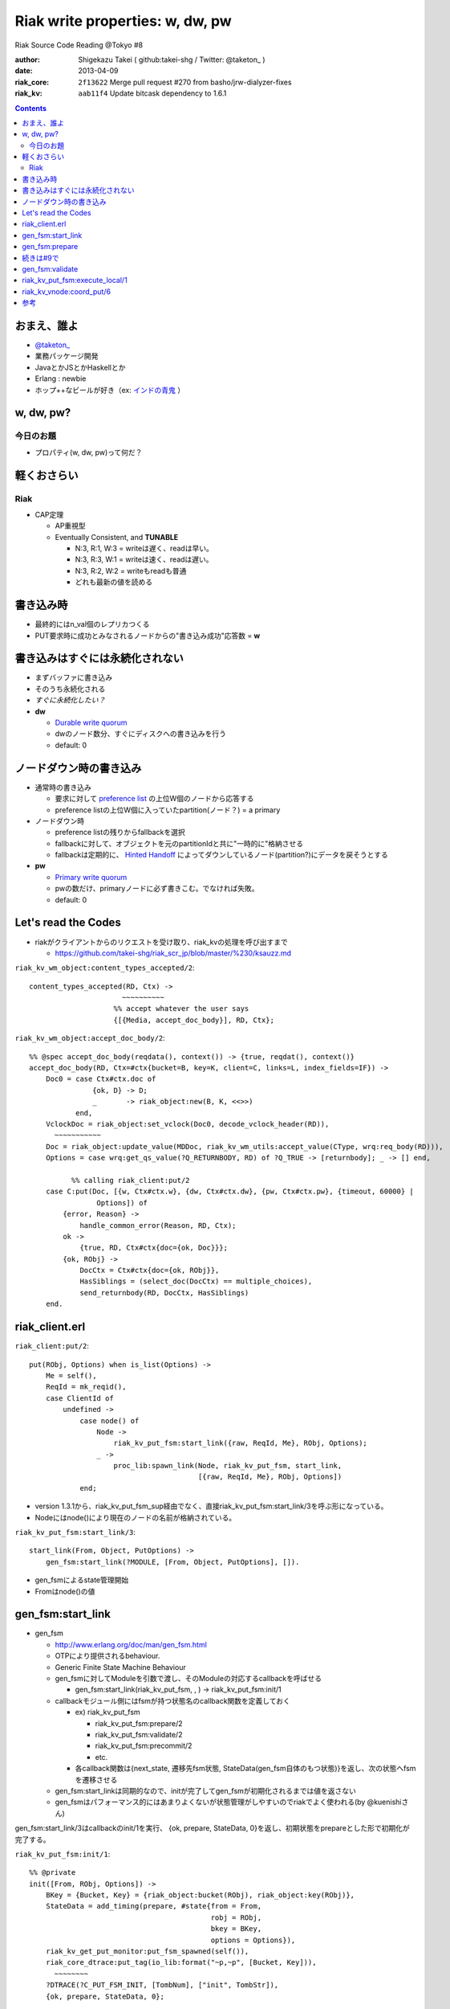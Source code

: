 ================================
Riak write properties: w, dw, pw
================================

Riak Source Code Reading @Tokyo #8

:author: Shigekazu Takei ( github:takei-shg / Twitter: @taketon_ )
:date: 2013-04-09
:riak_core: ``2f13622`` Merge pull request #270 from basho/jrw-dialyzer-fixes
:riak_kv: ``aab11f4`` Update bitcask dependency to 1.6.1

.. contents:: :depth: 2

おまえ、誰よ
============
.. image:: https://ja.gravatar.com/userimage/39613705/84f5c119ac55ca18aa66344a760384e4.jpg

- `@taketon_ <https://twitter.com/taketon_>`_ 
- 業務パッケージ開発
- JavaとかJSとかHaskellとか
- Erlang : newbie
- ホップ++なビールが好き（ex: `インドの青鬼 <http://item.rakuten.co.jp/yonayona/854056/#854056>`_ ）

w, dw, pw?
==========

今日のお題
----------

- プロパティ(w, dw, pw)って何だ？

軽くおさらい
============

Riak
----
- CAP定理

  - AP重視型
  - Eventually Consistent, and **TUNABLE**

    - N:3, R:1, W:3  =  writeは遅く、readは早い。
    - N:3, R:3, W:1  =  writeは速く、readは遅い。
    - N:3, R:2, W:2  =  writeもreadも普通
    - どれも最新の値を読める

書き込み時
==========

.. image:: http://docs.basho.com/shared/1.3.0/images/riak-data-distribution.png?1364427191

- 最終的にはn_val個のレプリカつくる
- PUT要求時に成功とみなされるノードからの"書き込み成功"応答数 = **w**

書き込みはすぐには永続化されない
================================

- まずバッファに書き込み
- そのうち永続化される
- *すぐに永続化したい？*
- **dw**

  - `Durable write quorum`_
  - dwのノード数分、すぐにディスクへの書き込みを行う
  - default: 0

.. _`Durable write quorum`: http://docs.basho.com/riak/latest/references/Configuration-Files/

ノードダウン時の書き込み
========================

- 通常時の書き込み

  - 要求に対して `preference list`_ の上位W個のノードから応答する
  - preference listの上位W個に入っていたpartition(ノード？) = a primary

- ノードダウン時

  - preference listの残りからfallbackを選択
  - fallbackに対して、オブジェクトを元のpartitionIdと共に"一時的に"格納させる
  - fallbackは定期的に、 `Hinted Handoff`_ によってダウンしているノード(partition?)にデータを戻そうとする

- **pw**

  - `Primary write quorum`_
  - pwの数だけ、primaryノードに必ず書きこむ。でなければ失敗。
  - default: 0

.. _`preference list`: https://github.com/kuenishi/riak_scr_jp/blob/master/%230/ksauzz.md
.. _`Hinted Handoff`: https://github.com/kuenishi/riak_scr_jp/blob/master/%233/csakatoku.md
.. _`Primary write quorum`: http://docs.basho.com/riak/latest/references/Configuration-Files/

Let's read the Codes
====================

- riakがクライアントからのリクエストを受け取り、riak_kvの処理を呼び出すまで

  - https://github.com/takei-shg/riak_scr_jp/blob/master/%230/ksauzz.md


``riak_kv_wm_object:content_types_accepted/2``::

 content_types_accepted(RD, Ctx) ->
                       ~~~~~~~~~~
                     %% accept whatever the user says
                     {[{Media, accept_doc_body}], RD, Ctx};

``riak_kv_wm_object:accept_doc_body/2``::

 %% @spec accept_doc_body(reqdata(), context()) -> {true, reqdat(), context()}
 accept_doc_body(RD, Ctx=#ctx{bucket=B, key=K, client=C, links=L, index_fields=IF}) ->
     Doc0 = case Ctx#ctx.doc of
                {ok, D} -> D;
                _       -> riak_object:new(B, K, <<>>)
            end,
     VclockDoc = riak_object:set_vclock(Doc0, decode_vclock_header(RD)),
       ~~~~~~~~~~~
     Doc = riak_object:update_value(MDDoc, riak_kv_wm_utils:accept_value(CType, wrq:req_body(RD))),
     Options = case wrq:get_qs_value(?Q_RETURNBODY, RD) of ?Q_TRUE -> [returnbody]; _ -> [] end,
 
           %% calling riak_client:put/2
     case C:put(Doc, [{w, Ctx#ctx.w}, {dw, Ctx#ctx.dw}, {pw, Ctx#ctx.pw}, {timeout, 60000} |
                 Options]) of
         {error, Reason} ->
             handle_common_error(Reason, RD, Ctx);
         ok ->
             {true, RD, Ctx#ctx{doc={ok, Doc}}};
         {ok, RObj} ->
             DocCtx = Ctx#ctx{doc={ok, RObj}},
             HasSiblings = (select_doc(DocCtx) == multiple_choices),
             send_returnbody(RD, DocCtx, HasSiblings)
     end.

riak_client.erl
===============

``riak_client:put/2``::

 put(RObj, Options) when is_list(Options) ->
     Me = self(),
     ReqId = mk_reqid(),
     case ClientId of
         undefined ->
             case node() of
                 Node ->
                     riak_kv_put_fsm:start_link({raw, ReqId, Me}, RObj, Options);
                 _ ->
                     proc_lib:spawn_link(Node, riak_kv_put_fsm, start_link,
                                         [{raw, ReqId, Me}, RObj, Options])
             end;

- version 1.3.1から、riak_kv_put_fsm_sup経由でなく、直接riak_kv_put_fsm:start_link/3を呼ぶ形になっている。
- Nodeにはnode()により現在のノードの名前が格納されている。

``riak_kv_put_fsm:start_link/3``::

 start_link(From, Object, PutOptions) ->
     gen_fsm:start_link(?MODULE, [From, Object, PutOptions], []).

- gen_fsmによるstate管理開始
- Fromはnode()の値

gen_fsm:start_link
==================

- gen_fsm 
  
  - http://www.erlang.org/doc/man/gen_fsm.html
  - OTPにより提供されるbehaviour.
  - Generic Finite State Machine Behaviour
  - gen_fsmに対してModuleを引数で渡し、そのModuleの対応するcallbackを呼ばせる

    - gen_fsm:start_link(riak_kv_put_fsm, , ) -> riak_kv_put_fsm:init/1

  - callbackモジュール側にはfsmが持つ状態名のcallback関数を定義しておく

    - ex) riak_kv_put_fsm

      - riak_kv_put_fsm:prepare/2
      - riak_kv_put_fsm:validate/2
      - riak_kv_put_fsm:precommit/2
      - etc.

    - 各callback関数は{next_state, 遷移先fsm状態, StateData(gen_fsm自体のもつ状態)}を返し、次の状態へfsmを遷移させる 

  - gen_fsm:start_linkは同期的なので、initが完了してgen_fsmが初期化されるまでは値を返さない
  - gen_fsmはパフォーマンス的にはあまりよくないが状態管理がしやすいのでriakでよく使われる(by @kuenishiさん)

gen_fsm:start_link/3はcallbackのinit/1を実行、  
{ok, prepare, StateData, 0}を返し、初期状態をprepareとした形で初期化が完了する。

``riak_kv_put_fsm:init/1``::

 %% @private
 init([From, RObj, Options]) ->
     BKey = {Bucket, Key} = {riak_object:bucket(RObj), riak_object:key(RObj)},
     StateData = add_timing(prepare, #state{from = From,
                                            robj = RObj,
                                            bkey = BKey,
                                            options = Options}),
     riak_kv_get_put_monitor:put_fsm_spawned(self()),
     riak_core_dtrace:put_tag(io_lib:format("~p,~p", [Bucket, Key])),
       ~~~~~~~~
     ?DTRACE(?C_PUT_FSM_INIT, [TombNum], ["init", TombStr]),
     {ok, prepare, StateData, 0};

gen_fsm:prepare
===============

- gen_fsm:send_event/2がriak_kv_vnode/handle_command(?KV_PUT_REQ,,,)から呼ばれたときに、gen_fsmの遷移が開始する。（詳細は#9にて発表）
- initによりprepare状態になっていたはずなので、prepareから始める。

``riak_kv_put_fsm:prepare/2``::

 prepare(timeout, StateData0 = #state{from = From, robj = RObj,
                                      bkey = BKey,
                                      options = Options}) ->
       ~~~~~~~~~~~~~~
       %% preference listを確認
     case {Preflist2, LocalPL =:= [] andalso Must == true} of
           ~~~~~~~~~~~
         _ ->
               ~~~~~~~~~~~
             StateData = StateData0#state{n = N,
                                          bucket_props = BucketProps,
                                          coord_pl_entry = CoordPLEntry,
                                          preflist2 = Preflist2,
                                          starttime = StartTime,
                                          tracked_bucket = StatTracked},
             ?DTRACE(?C_PUT_FSM_PREPARE, [0], ["prepare", CoordPlNode]),
             new_state_timeout(validate, StateData)
     end.

- 書込み先が自ノードでなければ書込み先ノードに移り、initからやり直し。(該当コードは省略）
- 自ノードであればvalidateに進む

``riak_kv_put_fsm:new_state_timeout/2``::

 new_state_timeout(StateName, StateData) ->
     {next_state, StateName, add_timing(StateName, StateData), 0}.

- next_stateでvalidateを指定。timeoutが0なので、validateへ遷移

続きは#9で
==========

gen_fsm:validate
================

``riak_kv_put_fsm:validate/2``::

 validate(timeout, StateData0 = #state{from = {raw, ReqId, _Pid},
                                       options = Options0,
                                       n=N, bucket_props = BucketProps,
                                       preflist2 = Preflist2}) ->
        ~~~~~~~~~~
     if
           ~~~~~~~~~~~
         true ->
               ~~~~~~~~~~~~~
             StateData1 = StateData0#state{n=N,
                                           w=W,
                                           pw=PW, dw=DW, allowmult=AllowMult,
                                           precommit = Precommit,
                                           postcommit = Postcommit,
                                           req_id = ReqId,
                                           timeout = Timeout},
             Options = flatten_options(proplists:unfold(Options0 ++ ?DEFAULT_OPTS), []),
             StateData2 = handle_options(Options, StateData1),
             StateData3 = apply_updates(StateData2),
             StateData = init_putcore(StateData3, IdxType),
             ?DTRACE(?C_PUT_FSM_VALIDATE, [N, W, PW, DW], []),
             case Precommit of
                 [] -> % Nothing to run, spare the timing code
                     execute(StateData);
                 _ ->
                     new_state_timeout(precommit, StateData)
             end
     end.

``riak_kv_put_fsm:execute/1``::

 execute(State=#state{coord_pl_entry = CPL}) ->
     case CPL of
         undefined ->
             execute_remote(State);
         _ ->
             execute_local(State)
     end.

riak_kv_put_fsm:execute_local/1
===============================

``riak_kv_put_fsm:execute_local/1``::

 %% Send the put coordinating put requests to the local vnode - the returned object
 %% will guarantee a frontier object.
 %% N.B. Not actually a state - here in the source to make reading the flow easier
 execute_local(StateData=#state{robj=RObj, req_id = ReqId,
                                 timeout=Timeout, bkey=BKey,
                                 coord_pl_entry = {_Index, Node} = CoordPLEntry,
                                 vnode_options=VnodeOptions,
                                 starttime = StartTime}) ->
     ?DTRACE(?C_PUT_FSM_EXECUTE_LOCAL, [], [atom2list(Node)]),
     StateData1 = add_timing(execute_local, StateData),
     TRef = schedule_timeout(Timeout),
     riak_kv_vnode:coord_put(CoordPLEntry, BKey, RObj, ReqId, StartTime, VnodeOptions),
     StateData2 = StateData1#state{robj = RObj, tref = TRef},
     %% Must always wait for local vnode - it contains the object with updated vclock
     %% to use for the remotes. (Ignore optimization for N=1 case for now).
     new_state(waiting_local_vnode, StateData2).
 
riak_kv_vnode:coord_put/6
=========================

``riak_kv_vnode:coord_put/6``::

 %% Issue a put for the object to the preflist, expecting a reply
 %% to an FSM.
 coord_put(IndexNode, BKey, Obj, ReqId, StartTime, Options) when is_integer(StartTime) ->
     coord_put(IndexNode, BKey, Obj, ReqId, StartTime, Options, {fsm, undefined, self()}).
 
 coord_put(IndexNode, BKey, Obj, ReqId, StartTime, Options, Sender)
   when is_integer(StartTime) ->
     riak_core_vnode_master:command(IndexNode,
                                    ?KV_PUT_REQ{
                                       bkey = BKey,
                                       object = Obj,
                                       req_id = ReqId,
                                       start_time = StartTime,
                                       options = [coord | Options]},
                                    Sender,
                                    riak_kv_vnode_master).
 
``riak_core_vnode_master:command``::

 %% Send the command to the preflist given with responses going to Sender
 command([], _Msg, _Sender, _VMaster) ->
     ok;
 command([{Index, Pid}|Rest], Msg, Sender, VMaster) when is_pid(Pid) ->
     gen_fsm:send_event(Pid, make_request(Msg, Sender, Index)),
     command(Rest, Msg, Sender, VMaster);
 command([{Index,Node}|Rest], Msg, Sender, VMaster) ->
     proxy_cast({VMaster, Node}, make_request(Msg, Sender, Index)),
     command(Rest, Msg, Sender, VMaster);

参考
====

- [riak/docs/configuration files] http://docs.basho.com/riak/latest/references/Configuration-Files/
- [riak/docs/eventual consistency] http://docs.basho.com/riak/latest/references/appendices/concepts/Eventual-Consistency/
- [riak/docs/replication] http://docs.basho.com/riak/latest/references/appendices/concepts/Replication/
- [preference list] https://github.com/kuenishi/riak_scr_jp/blob/master/%230/ksauzz.md
- [Hinted Handoff] https://github.com/kuenishi/riak_scr_jp/blob/master/%233/csakatoku.md
- [gen_fsm] http://www.erlang.org/doc/design_principles/fsm.html
- [gen_fsm behaviour] http://www.erlang.org/doc/design_principles/fsm.html#id69044
- [gen_fsm tutorial] http://pdincau.wordpress.com/2010/09/07/an-introduction-to-gen_fsm-behaviour/
